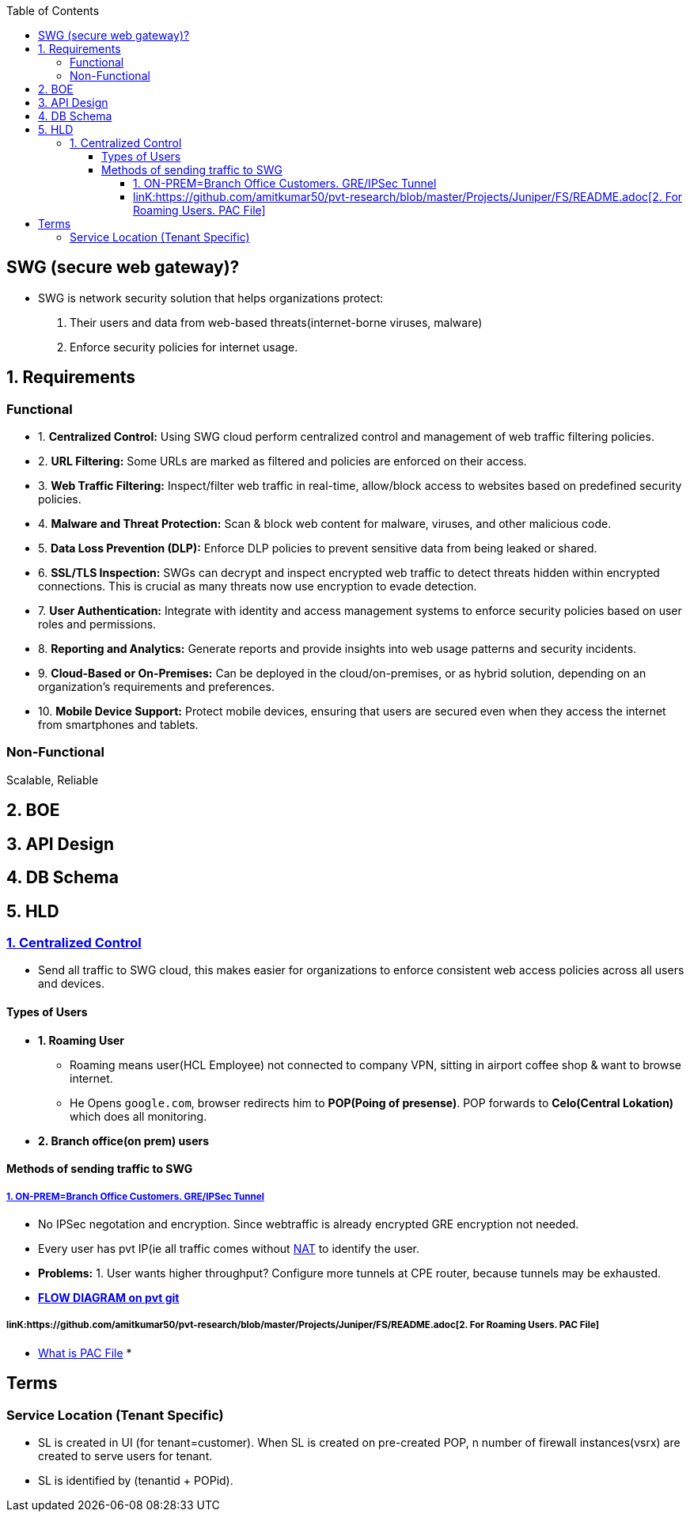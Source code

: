 :toc:
:toclevels: 6

== SWG (secure web gateway)?
* SWG is network security solution that helps organizations protect: 
1. Their users and data from web-based threats(internet-borne viruses, malware)
2. Enforce security policies for internet usage.

== 1. Requirements
=== Functional
[[req1]]
* 1. *Centralized Control:* Using SWG cloud perform centralized control and management of web traffic filtering policies.

[[req2]]
* 2. *URL Filtering:* Some URLs are marked as filtered and policies are enforced on their access.

[[req3]]
* 3. *Web Traffic Filtering:* Inspect/filter web traffic in real-time, allow/block access to websites based on predefined security policies.

[[req4]]
* 4. *Malware and Threat Protection:* Scan & block web content for malware, viruses, and other malicious code.

[[req5]]
* 5. *Data Loss Prevention (DLP):* Enforce DLP policies to prevent sensitive data from being leaked or shared.

[[req6]]
* 6. *SSL/TLS Inspection:* SWGs can decrypt and inspect encrypted web traffic to detect threats hidden within encrypted connections. This is crucial as many threats now use encryption to evade detection.

[[req7]]
* 7. *User Authentication:* Integrate with identity and access management systems to enforce security policies based on user roles and permissions.

[[req8]]
* 8. *Reporting and Analytics:* Generate reports and provide insights into web usage patterns and security incidents.

[[req9]]
* 9. *Cloud-Based or On-Premises:* Can be deployed in the cloud/on-premises, or as hybrid solution, depending on an organization's requirements and preferences.

[[req10]]
* 10. *Mobile Device Support:* Protect mobile devices, ensuring that users are secured even when they access the internet from smartphones and tablets.

=== Non-Functional
Scalable, Reliable

== 2. BOE

== 3. API Design

== 4. DB Schema

== 5. HLD
=== <<req1, 1. Centralized Control>>
* Send all traffic to SWG cloud, this makes easier for organizations to enforce consistent web access policies across all users and devices.

==== Types of Users
* *1. Roaming User*
** Roaming means user(HCL Employee) not connected to company VPN, sitting in airport coffee shop & want to browse internet.
** He Opens `google.com`, browser redirects him to *POP(Poing of presense)*. POP forwards to *Celo(Central Lokation)* which does all monitoring.
* *2. Branch office(on prem) users*

==== Methods of sending traffic to SWG
===== link:https://github.com/amitkumar50/pvt-research/blob/master/Projects/Juniper/FS/README.adoc[1. ON-PREM=Branch Office Customers. GRE/IPSec Tunnel]
** No IPSec negotation and encryption. Since webtraffic is already encrypted GRE encryption not needed.
** Every user has pvt IP(ie all traffic comes without link:/Networking/OSI-Layers/Layer-3/Routing/NAT[NAT] to identify the user.
** *Problems:* 1. User wants higher throughput? Configure more tunnels at CPE router, because tunnels may be exhausted.
** *link:https://github.com/amitkumar50/pvt-research/blob/master/Projects/Juniper/FS/README.adoc[FLOW DIAGRAM on pvt git]*

===== linK:https://github.com/amitkumar50/pvt-research/blob/master/Projects/Juniper/FS/README.adoc[2. For Roaming Users. PAC File]
* link:/Networking/OSI-Layers/Layer-7/Protocols/HTTP/Terms.adoc#pacproxy-auto-configuration-file[What is PAC File]
* 

== Terms
=== Service Location (Tenant Specific)
* SL is created in UI (for tenant=customer). When SL is created on pre-created POP, n number of firewall instances(vsrx) are created to serve users for tenant.
* SL is identified by (tenantid + POPid).
